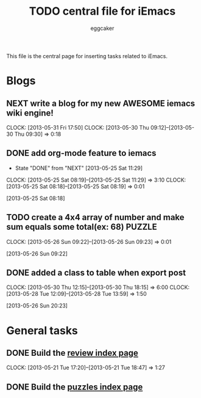 #+STARTUP:    align fold nodlcheck hidestars oddeven lognotestate
#+FILETAGS: iEmacs
#+SEQ_TODO:   TODO(t) NEXT(i) WAITING(w@) | DONE(d) CANCELED(c@)
#+TAGS:       Write(w) Update(u) Fix(f) Check(c)
#+TITLE:      TODO central file for iEmacs
#+AUTHOR:     eggcaker
#+EMAIL:      eggcaker AT gmail DOT com
#+LANGUAGE:   en
#+PRIORITIES: A C B
#+CATEGORY:   iEmacs
#+OPTIONS:    H:3 num:nil toc:nil \n:nil @:t ::t |:t ^:t -:t f:t *:t TeX:t LaTeX:t skip:nil d:(HIDE) tags:not-in-toc
#+ARCHIVE:    iemacs-todo_archive::

This file is the central page for inserting tasks related to iEmacs.

* Blogs 
  :PROPERTIES:
  :Owner_ALL: eggcaker
  :END:
** NEXT write a blog for my new AWESOME iemacs wiki engine!
   :LOGBOOK:
   CLOCK: [2013-05-31 Fri 17:50]
   CLOCK: [2013-05-30 Thu 09:12]--[2013-05-30 Thu 09:30] =>  0:18
   :END:

** DONE add org-mode feature to iemacs
CLOSED: [2013-05-25 Sat 11:29]
:LOGBOOK:
- State "DONE"       from "NEXT"       [2013-05-25 Sat 11:29]
CLOCK: [2013-05-25 Sat 08:19]--[2013-05-25 Sat 11:29] =>  3:10
CLOCK: [2013-05-25 Sat 08:18]--[2013-05-25 Sat 08:19] =>  0:01
:END:
[2013-05-25 Sat 08:18]
** TODO create a 4x4 array of number and make sum  equals some total(ex: 68) :PUZZLE:
:LOGBOOK:
CLOCK: [2013-05-26 Sun 09:22]--[2013-05-26 Sun 09:23] =>  0:01
:END:
[2013-05-26 Sun 09:22]
** DONE added a class to table when export post
CLOSED: [2013-05-30 Thu 22:02]
   :LOGBOOK:
   CLOCK: [2013-05-30 Thu 12:15]--[2013-05-30 Thu 18:15] =>  6:00
   CLOCK: [2013-05-28 Tue 12:09]--[2013-05-28 Tue 13:59] =>  1:50
   :END:
[2013-05-26 Sun 20:23]
* General tasks
  :PROPERTIES:
  :Owner_ALL: eggcaker
  :END:

** DONE Build the [[file:review/index.org][review index page]]
CLOSED: [2013-05-21 Tue 18:47]
:LOGBOOK:
CLOCK: [2013-05-21 Tue 17:20]--[2013-05-21 Tue 18:47] =>  1:27
:END:
** DONE Build the [[file:puzzles/index.org][puzzles index page]]
CLOSED: [2013-05-21 Tue 08:53]

